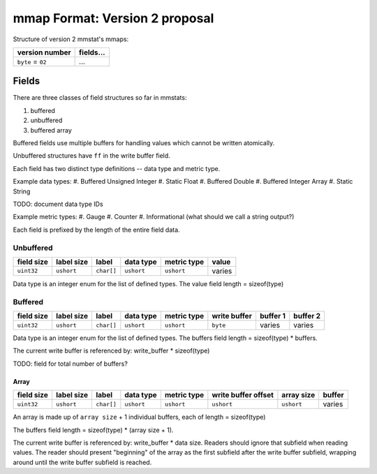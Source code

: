 mmap Format: Version 2 proposal
===============================

Structure of version 2 mmstat's mmaps:

+-------------------+-----------+
| version number    | fields... |
+===================+===========+
| ``byte`` = ``02`` | ...       |
+-------------------+-----------+


Fields
------

There are three classes of field structures so far in mmstats:

#. buffered
#. unbuffered
#. buffered array

Buffered fields use multiple buffers for handling values which cannot be
written atomically.

Unbuffered structures have ``ff`` in the write buffer field.

Each field has two distinct type definitions -- data type and metric type.

Example data types:
#. Buffered Unsigned Integer
#. Static Float
#. Buffered Double
#. Buffered Integer Array
#. Static String

TODO: document data type IDs

Example metric types:
#. Gauge
#. Counter
#. Informational (what should we call a string output?)

Each field is prefixed by the length of the entire field data.

Unbuffered
^^^^^^^^^^

+------------+------------+------------+------------+-------------+---------+
| field size | label size | label      | data type  | metric type | value   |
+============+============+============+============+=============+=========+
| ``uint32`` | ``ushort`` | ``char[]`` | ``ushort`` | ``ushort``  | varies  |
+------------+------------+------------+------------+-------------+---------+

Data type is an integer enum for the list of defined types. The value field length = sizeof(type)

Buffered
^^^^^^^^

+------------+------------+------------+------------+-------------+--------------+----------+----------+
| field size | label size | label      | data type  | metric type | write buffer | buffer 1 | buffer 2 |
+============+============+============+============+=============+==============+==========+==========+
| ``uint32`` | ``ushort`` | ``char[]`` | ``ushort`` | ``ushort``  | ``byte``     | varies   | varies   |
+------------+------------+------------+------------+-------------+--------------+----------+----------+

Data type is an integer enum for the list of defined types. The buffers field length = sizeof(type) * buffers.

The current write buffer is referenced by: write_buffer * sizeof(type)

TODO: field for total number of buffers?

Array
~~~~~

+------------+------------+------------+------------+-------------+---------------------+------------+--------+
| field size | label size | label      | data type  | metric type | write buffer offset | array size | buffer |
+============+============+============+============+=============+=====================+============+========+
| ``uint32`` | ``ushort`` | ``char[]`` | ``ushort`` | ``ushort``  | ``ushort``          | ``ushort`` | varies |
+------------+------------+------------+------------+-------------+---------------------+------------+--------+

An array is made up of ``array size`` + 1 individual buffers, each of length = sizeof(type)

The buffers field length = sizeof(type) * (array size + 1).

The current write buffer is referenced by: write_buffer * data size. Readers should ignore that subfield when reading values. The reader should present "beginning" of the array as the first subfield after the write buffer subfield, wrapping around until the write buffer subfield is reached.
